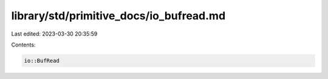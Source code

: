 library/std/primitive_docs/io_bufread.md
========================================

Last edited: 2023-03-30 20:35:59

Contents:

.. code-block:: md

    io::BufRead


